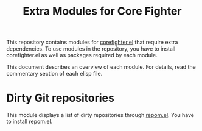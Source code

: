 #+title: Extra Modules for Core Fighter

This repository contains modules for [[https://github.com/akirak/corefighter.el][corefighter.el]] that require extra dependencies.
To use modules in the repository, you have to install corefighter.el as well as
packages required by each module.

This document describes an overview of each module. For details, read the commentary
section of each elisp file.

* Dirty Git repositories
This module displays a list of dirty repositories through [[https://github.com/akirak/repom.el][repom.el]]. You have to install repom.el.
